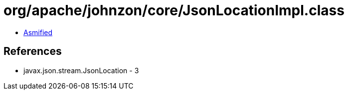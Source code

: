= org/apache/johnzon/core/JsonLocationImpl.class

 - link:JsonLocationImpl-asmified.java[Asmified]

== References

 - javax.json.stream.JsonLocation - 3
